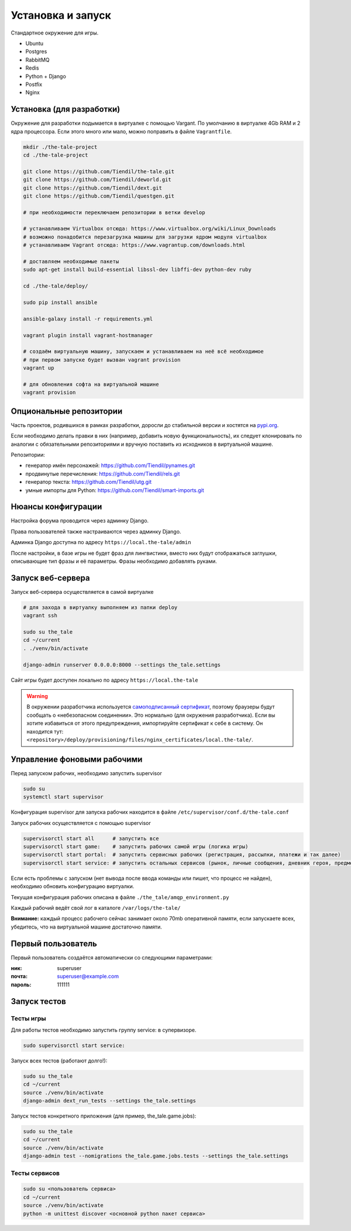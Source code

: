 
Установка и запуск
==================

Стандартное окружение для игры.

* Ubuntu
* Postgres
* RabbitMQ
* Redis
* Python + Django
* Postfix
* Nginx


Установка (для разработки)
**************************

Окружение для разработки подымается в виртуалке с помощью Vargant. По умолчанию в виртуалке 4Gb RAM и 2 ядра процессора. Если этого много или мало, можно поправить в файле ``Vagrantfile``.

.. code-block:: bash

   mkdir ./the-tale-project
   cd ./the-tale-project

   git clone https://github.com/Tiendil/the-tale.git
   git clone https://github.com/Tiendil/deworld.git
   git clone https://github.com/Tiendil/dext.git
   git clone https://github.com/Tiendil/questgen.git

   # при необходимости переключаем репозитории в ветки develop

   # устанавливаем Virtualbox отсюда: https://www.virtualbox.org/wiki/Linux_Downloads
   # возможно понадобится перезагрузка машины для загрузки ядром модуля virtualbox
   # устанавливаем Vagrant отсюда: https://www.vagrantup.com/downloads.html

   # доставляем необходимые пакеты
   sudo apt-get install build-essential libssl-dev libffi-dev python-dev ruby

   cd ./the-tale/deploy/

   sudo pip install ansible

   ansible-galaxy install -r requirements.yml

   vagrant plugin install vagrant-hostmanager

   # создаём виртуальную машину, запускаем и устанавливаем на неё всё необходимое
   # при первом запуске будет вызван vagrant provision
   vagrant up

   # для обновления софта на виртуальной машине
   vagrant provision


Опциональные репозитории
************************

Часть проектов, родившихся в рамках разработки, доросли до стабильной версии и хостятся на `pypi.org <http://pypi.org>`_.

Если необходимо делать правки в них (например, добавить новую функциональность), их следует клонировать по аналогии с обязательными репозиториями и вручную поставить из исходников в виртуальной машине.

Репозитории:

- генератор имён персонажей: https://github.com/Tiendil/pynames.git
- продвинутые перечисления: https://github.com/Tiendil/rels.git
- генератор текста: https://github.com/Tiendil/utg.git
- умные импорты для Python: https://github.com/Tiendil/smart-imports.git


Нюансы конфигурации
*******************

Настройка форума проводится через админку Django.

Права пользователей также настраиваются через админку Django.

Админка Django доступна по адресу ``https://local.the-tale/admin``

После настройки, в базе игры не будет фраз для лингвистики, вместо них будут отображаться заглушки, описывающие тип фразы и её параметры. Фразы необходимо добавлять руками.


Запуск веб-сервера
******************

Запуск веб-сервера осуществляется в самой виртуалке

.. code-block:: bash

   # для захода в виртуалку выполняем из папки deploy
   vagrant ssh

   sudo su the_tale
   cd ~/current
   . ./venv/bin/activate

   django-admin runserver 0.0.0.0:8000 --settings the_tale.settings


Сайт игры будет доступен локально по адресу ``https://local.the-tale``

.. warning::

   В окружении разработчика используется `самоподписанный сертификат <https://en.wikipedia.org/wiki/Self-signed_certificate>`_, поэтому браузеры будут сообщать о «небезопасном соединении». Это нормально (для окружения разработчика). Если вы хотите избавиться от этого предупреждения, импортируйте сертификат к себе в систему. Он находится тут: ``<repository>/deploy/provisioning/files/nginx_certificates/local.the-tale/``.


Управление фоновыми рабочими
****************************

Перед запуском рабочих, необходимо запустить supervisor

.. code-block:: bash

   sudo su
   systemctl start supervisor


Конфигурация supervisor для запуска рабочих находится в файле ``/etc/supervisor/conf.d/the-tale.conf``

Запуск рабочих осуществляется с помощью supervisor

.. code-block:: bash

   supervisorctl start all      # запустить все
   supervisorctl start game:    # запустить рабочих самой игры (логика игры)
   supervisorctl start portal:  # запустить сервисных рабочих (регистрация, рассылки, платежи и так далее)
   supervisorctl start service: # запустить остальных сервисов (рынок, личные сообщения, дневник героя, предметы игрока и так далее)


Если есть проблемы с запуском (нет вывода после ввода команды или пишет, что процесс не найден),
необходимо обновить конфигурацию виртуалки.

Текущая конфигурация рабочих описана в файле ``./the_tale/amqp_environment.py``

Каждый рабочий ведёт свой лог в каталоге ``/var/logs/the-tale/``

**Внимание:** каждый процесс рабочего сейчас занимает около 70mb оперативной памяти, если запускаете всех, убедитесь, что на виртуальной машине достаточно памяти.


Первый пользователь
*******************

Первый пользователь создаётся автоматически со следующими параметрами:

:ник: superuser
:почта: superuser@example.com
:пароль: 111111


Запуск тестов
*************

Тесты игры
----------

Для работы тестов необходимо запустить группу service: в супервизоре.

.. code-block:: bash

   sudo supervisorctl start service:


Запуск всех тестов (работают долго!):

.. code-block:: bash

   sudo su the_tale
   cd ~/current
   source ./venv/bin/activate
   django-admin dext_run_tests --settings the_tale.settings


Запуск тестов конкретного приложения (для пример, the_tale.game.jobs):

.. code-block:: bash

   sudo su the_tale
   cd ~/current
   source ./venv/bin/activate
   django-admin test --nomigrations the_tale.game.jobs.tests --settings the_tale.settings


Тесты сервисов
--------------

.. code-block:: bash

   sudo su <пользователь сервиса>
   cd ~/current
   source ./venv/bin/activate
   python -m unittest discover <основной python пакет сервиса>
